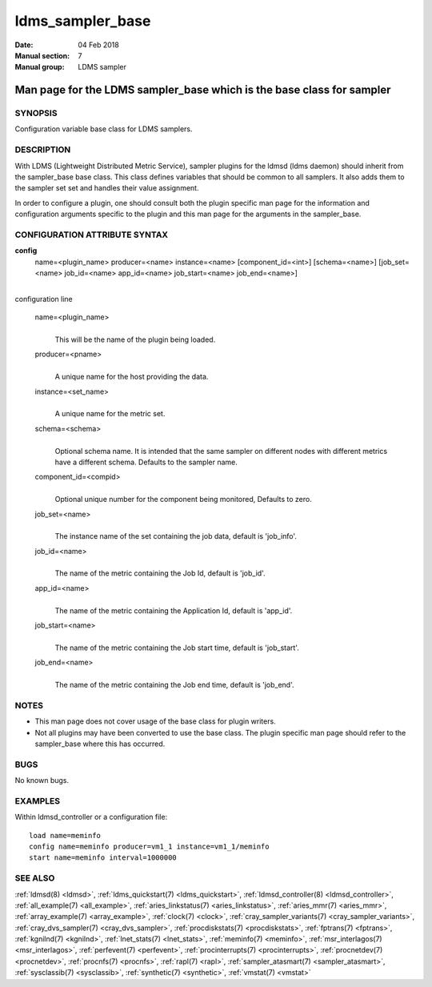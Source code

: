.. _ldms_sampler_base:

=================
ldms_sampler_base
=================

:Date:   04 Feb 2018
:Manual section: 7
:Manual group: LDMS sampler


----------------------------------------------------------------------
Man page for the LDMS sampler_base which is the base class for sampler
----------------------------------------------------------------------


SYNOPSIS
========

Configuration variable base class for LDMS samplers.

DESCRIPTION
===========

With LDMS (Lightweight Distributed Metric Service), sampler plugins for
the ldmsd (ldms daemon) should inherit from the sampler_base base class.
This class defines variables that should be common to all samplers. It
also adds them to the sampler set set and handles their value
assignment.

In order to configure a plugin, one should consult both the plugin
specific man page for the information and configuration arguments
specific to the plugin and this man page for the arguments in the
sampler_base.

CONFIGURATION ATTRIBUTE SYNTAX
==============================

**config**
   name=<plugin_name> producer=<name> instance=<name>
   [component_id=<int>] [schema=<name>] [job_set=<name> job_id=<name>
   app_id=<name> job_start=<name> job_end=<name>]

|
| configuration line

   name=<plugin_name>
      |
      | This will be the name of the plugin being loaded.

   producer=<pname>
      |
      | A unique name for the host providing the data.

   instance=<set_name>
      |
      | A unique name for the metric set.

   schema=<schema>
      |
      | Optional schema name. It is intended that the same sampler on
        different nodes with different metrics have a different schema.
        Defaults to the sampler name.

   component_id=<compid>
      |
      | Optional unique number for the component being monitored,
        Defaults to zero.

   job_set=<name>
      |
      | The instance name of the set containing the job data, default is
        'job_info'.

   job_id=<name>
      |
      | The name of the metric containing the Job Id, default is
        'job_id'.

   app_id=<name>
      |
      | The name of the metric containing the Application Id, default is
        'app_id'.

   job_start=<name>
      |
      | The name of the metric containing the Job start time, default is
        'job_start'.

   job_end=<name>
      |
      | The name of the metric containing the Job end time, default is
        'job_end'.

NOTES
=====

-  This man page does not cover usage of the base class for plugin
   writers.

-  Not all plugins may have been converted to use the base class. The
   plugin specific man page should refer to the sampler_base where this
   has occurred.

BUGS
====

No known bugs.

EXAMPLES
========

Within ldmsd_controller or a configuration file:

::

   load name=meminfo
   config name=meminfo producer=vm1_1 instance=vm1_1/meminfo
   start name=meminfo interval=1000000

SEE ALSO
========

:ref:`ldmsd(8) <ldmsd>`, :ref:`ldms_quickstart(7) <ldms_quickstart>`, :ref:`ldmsd_controller(8) <ldmsd_controller>`,
:ref:`all_example(7) <all_example>`, :ref:`aries_linkstatus(7) <aries_linkstatus>`, :ref:`aries_mmr(7) <aries_mmr>`,
:ref:`array_example(7) <array_example>`, :ref:`clock(7) <clock>`,
:ref:`cray_sampler_variants(7) <cray_sampler_variants>`, :ref:`cray_dvs_sampler(7) <cray_dvs_sampler>`,
:ref:`procdiskstats(7) <procdiskstats>`, :ref:`fptrans(7) <fptrans>`, :ref:`kgnilnd(7) <kgnilnd>`,
:ref:`lnet_stats(7) <lnet_stats>`, :ref:`meminfo(7) <meminfo>`, :ref:`msr_interlagos(7) <msr_interlagos>`,
:ref:`perfevent(7) <perfevent>`, :ref:`procinterrupts(7) <procinterrupts>`, :ref:`procnetdev(7) <procnetdev>`,
:ref:`procnfs(7) <procnfs>`, :ref:`rapl(7) <rapl>`, :ref:`sampler_atasmart(7) <sampler_atasmart>`,
:ref:`sysclassib(7) <sysclassib>`, :ref:`synthetic(7) <synthetic>`, :ref:`vmstat(7) <vmstat>`

